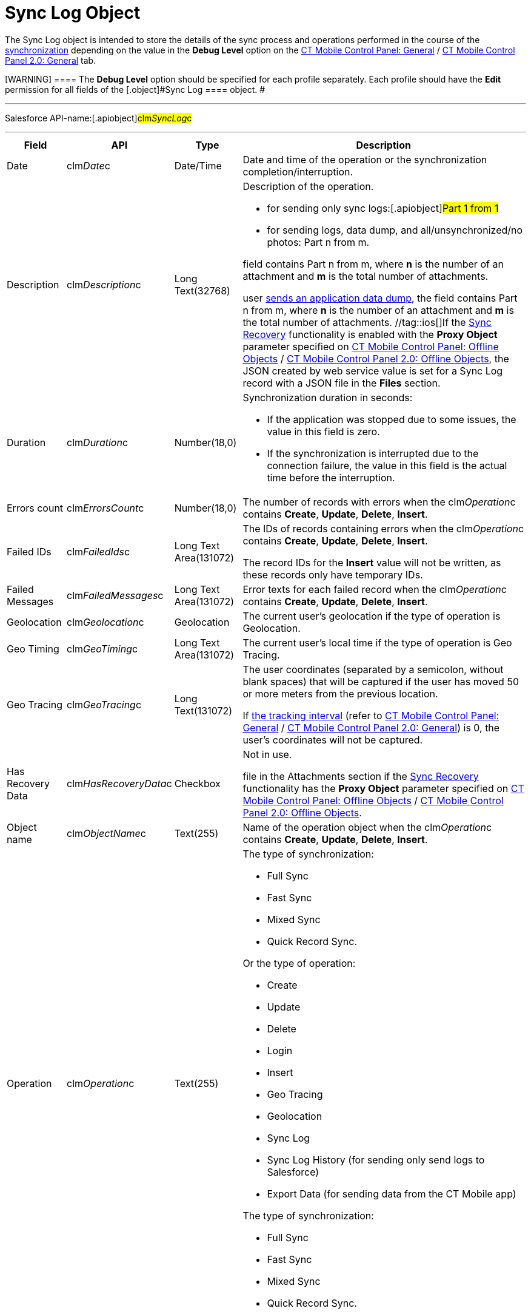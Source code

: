 = Sync Log Object

The [.object]#Sync Log# object is intended to store the details
of the sync process and operations performed in the course of the
xref:ios/mobile-application/synchronization/index.adoc[synchronization] depending on the value in the
*Debug Level* option on the
xref:ios/admin-guide/ct-mobile-control-panel/ct-mobile-control-panel-general.adoc#h3_1226274811[CT Mobile
Control Panel:
General] / xref:ios/admin-guide/ct-mobile-control-panel-new/ct-mobile-control-panel-general-new.adoc#h3_1226274811[CT
Mobile Control Panel 2.0: General] tab.

[WARNING] ==== The *Debug Level* option should be specified for
each profile separately. Each profile should have the *Edit* permission
for all fields of the [.object]#Sync Log ==== object. #

'''''

Salesforce API-name:[.apiobject]#clm__SyncLog__c#

'''''

[width="100%",cols="~,~,~,~",]
|===
|*Field* |*API* |*Type* |*Description*

|Date |[.apiobject]#clm__Date__c# |Date/Time |Date and
time of the operation or the synchronization completion/interruption.

|Description |[.apiobject]#clm__Description__c# |Long
Text(32768) a|
Description of the operation.

* for sending only sync logs:[.apiobject]#Part 1 from 1#
* for sending logs, data dump, and all/unsynchronized/no photos:
[.apiobject]#Part n from m#.

//tag::kotlin[]If a mobile user sends an application data dump, the
field contains [.apiobject]#Part n from m#, where *n* is the
number of an attachment and *m* is the total number of attachments.

//tag::andr,ios,win[]If a mobile
user xref:ios/mobile-application/application-settings/send-application-data-dump.adoc[sends an application data
dump], the field contains [.apiobject]#Part n from m#,
where *n* is the number of an attachment and *m* is the total number of
attachments. //tag::ios[]If the xref:ios/mobile-application/synchronization/sync-recovery.adoc[Sync
Recovery] functionality is enabled with the *Proxy Object* parameter
specified
on xref:ios/admin-guide/ct-mobile-control-panel/ct-mobile-control-panel-offline-objects.adoc#h3_37043680[CT
Mobile Control Panel: Offline
Objects] / xref:ios/admin-guide/ct-mobile-control-panel-new/ct-mobile-control-panel-offline-objects-new.adoc#h4_37043680[CT
Mobile Control Panel 2.0: Offline
Objects], the [.apiobject]#JSON created by web service# value is
set for a Sync Log record with a JSON file in the *Files* section.

|Duration |[.apiobject]#clm__Duration__c# |Number(18,0)
a|
Synchronization duration in seconds:

* If the application was stopped due to some issues, the value in this
field is zero.
* If the synchronization is interrupted due to the connection failure,
the value in this field is the actual time before the interruption.

|Errors count |[.apiobject]#clm__ErrorsCount__c#
|Number(18,0) |The number of records with errors when the
[.apiobject]#clm__Operation__c# contains *Create*,
*Update*, *Delete*, *Insert*.

|Failed IDs |[.apiobject]#clm__FailedIds__c# |Long Text
Area(131072) a|
The IDs of records containing errors when the
[.apiobject]#clm__Operation__c# contains *Create*,
*Update*, *Delete*, *Insert*.


The record IDs for the *Insert* value will not be written, as these
records only have temporary IDs.

|Failed Messages |[.apiobject]#clm__FailedMessages__c#
|Long Text Area(131072) |Error texts for each failed record when the
[.apiobject]#clm__Operation__c# contains *Create*,
*Update*, *Delete*, *Insert*.

|Geolocation |[.apiobject]#clm__Geolocation__c#
|Geolocation |The current user's geolocation if the type of operation is
Geolocation.

|Geo Timing |[.apiobject]#clm__GeoTiming__c# |Long Text
Area(131072) |The current user's local time if the type of operation is
Geo Tracing.

|Geo Tracing |[.apiobject]#clm__GeoTracing__c# |Long
Text(131072) a|
The user coordinates (separated by a semicolon, without blank spaces)
that will be captured if the user has moved 50 or more meters from the
previous location.



If xref:ios/admin-guide/ct-mobile-control-panel/ct-mobile-control-panel-general.adoc#h3_1808523151[the tracking
interval] (refer to
xref:ios/admin-guide/ct-mobile-control-panel/ct-mobile-control-panel-general.adoc#h3_1808523151[CT Mobile
Control Panel:
General] / xref:ios/admin-guide/ct-mobile-control-panel-new/ct-mobile-control-panel-general-new.adoc#h3_1808523151[CT
Mobile Control Panel 2.0: General]) is 0, the user's coordinates will
not be captured.

|Has Recovery Data
|[.apiobject]#clm__HasRecoveryData__c# |Checkbox a|
//tag::andr,kotlin,win[]

Not in use.

//tag::ios[] The field is checked for a Sync Log record with a JSON
file in the Attachments section if the xref:ios/mobile-application/synchronization/sync-recovery.adoc[Sync
Recovery] functionality has the *Proxy Object* parameter specified on
xref:ios/admin-guide/ct-mobile-control-panel/ct-mobile-control-panel-offline-objects.adoc[CT Mobile Control
Panel: Offline
Objects] / xref:ios/admin-guide/ct-mobile-control-panel-new/ct-mobile-control-panel-offline-objects-new.adoc#h4_37043680[CT
Mobile Control Panel 2.0: Offline Objects].

|Object name |[.apiobject]#clm__ObjectName__c#
|Text(255) |Name of the operation object when the
[.apiobject]#clm__Operation__c# contains *Create*,
*Update*, *Delete*, *Insert*.

|Operation |[.apiobject]#clm__Operation__c# |Text(255)
a|
//tag::ios, andr, win[]

The type of synchronization:

* Full Sync
* Fast Sync
* Mixed Sync
* Quick Record Sync.



Or the type of operation:

* Create
* Update
* Delete
* Login
* Insert
* Geo Tracing
* Geolocation
* Sync Log
* Sync Log History (for sending only send logs to Salesforce)
* Export Data (for sending data from the CT Mobile app)

//tag::kotlin[]

The type of synchronization:

* Full Sync
* Fast Sync
* Mixed Sync
* Quick Record Sync.

|Records Count |[.apiobject]#clm__RecordsCount__c#
|Text(255) |The total number of records transmitted in the course of the
operation when the [.apiobject]#clm__Operation__c#
contains *Create*, *Update*, *Delete*, *Insert*.

|Status |[.apiobject]#clm__Status__c# |Picklist a|
Synchronization status:

* *Success*. The synchronization is completed.
* *Partially Success*. If some errors occur during the synchronization,
but the synchronization is completed.
* *Failed*. If any error occurred during the full synchronization. The
*Sync Log* record of the failed synchronization is sent to Salesforce
after the next synchronization is finished.

|===
